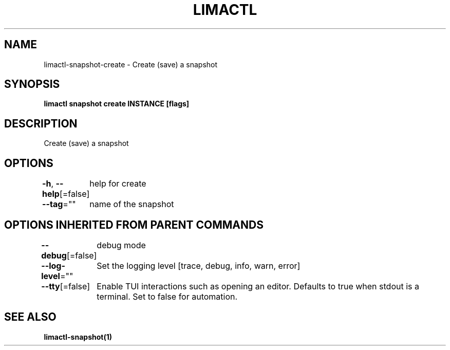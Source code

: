 .nh
.TH "LIMACTL" "1" "May 2024" "Auto generated by spf13/cobra" ""

.SH NAME
.PP
limactl-snapshot-create - Create (save) a snapshot


.SH SYNOPSIS
.PP
\fBlimactl snapshot create INSTANCE [flags]\fP


.SH DESCRIPTION
.PP
Create (save) a snapshot


.SH OPTIONS
.PP
\fB-h\fP, \fB--help\fP[=false]
	help for create

.PP
\fB--tag\fP=""
	name of the snapshot


.SH OPTIONS INHERITED FROM PARENT COMMANDS
.PP
\fB--debug\fP[=false]
	debug mode

.PP
\fB--log-level\fP=""
	Set the logging level [trace, debug, info, warn, error]

.PP
\fB--tty\fP[=false]
	Enable TUI interactions such as opening an editor. Defaults to true when stdout is a terminal. Set to false for automation.


.SH SEE ALSO
.PP
\fBlimactl-snapshot(1)\fP
